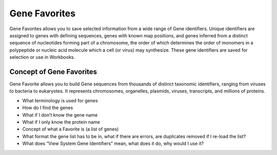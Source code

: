 *******************
Gene Favorites
*******************
Gene Favorites allows you to save selected information from a wide range of Gene identifiers. Unique identifiers are assigned to genes with defining sequences, genes with known map positions, and genes inferred from a distinct sequence of nucleotides forming part of a chromosome, the order of which determines the order of monomers in a polypeptide or nucleic acid molecule which a cell (or virus) may synthesize. These gene identifiers are saved for selection or use in Workbooks. 

Concept of Gene Favorites
#####
Gene Favorite allows you to build Gene sequences from thousands of distinct taxonomic identifiers, ranging from viruses to bacteria to eukaryotes. It represents chromosomes, organelles, plasmids, viruses, transcripts, and millions of proteins.

* What terminology is used for genes
* How do I find the genes
* What if I don’t know the gene name
* What if I only know the protein name
* Concept of what a Favorite is (a list of genes)
* What format the gene list has to be in, what if there are errors, are duplicates removed if I re-load the list?
* What does “View System Gene Identifiers” mean, what does it do, why would I use it?
